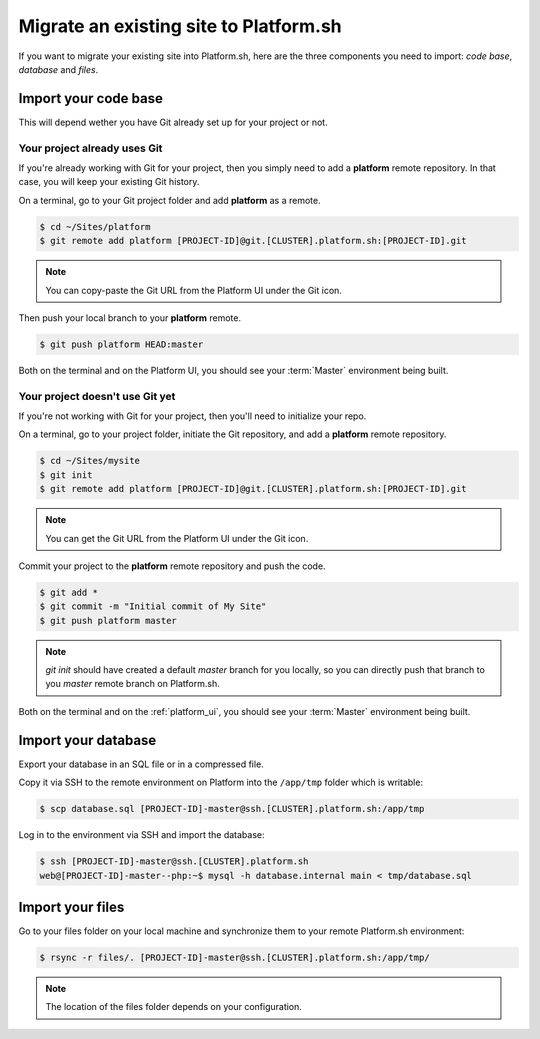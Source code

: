 Migrate an existing site to Platform.sh
=======================================

If you want to migrate your existing site into Platform.sh, here are the three components you need to import: *code base*, *database* and *files*.

Import your code base
---------------------

This will depend wether you have Git already set up for your project or not.

Your project already uses Git
^^^^^^^^^^^^^^^^^^^^^^^^^^^^^

If you're already working with Git for your project, then you simply need to add a **platform** remote repository. In that case, you will keep your existing Git history.

On a terminal, go to your Git project folder and add **platform** as a remote.

.. code-block:: console

   $ cd ~/Sites/platform
   $ git remote add platform [PROJECT-ID]@git.[CLUSTER].platform.sh:[PROJECT-ID].git

.. note:: You can copy-paste the Git URL from the Platform UI under the Git icon.

Then push your local branch to your **platform** remote.

.. code-block:: console

   $ git push platform HEAD:master

Both on the terminal and on the Platform UI, you should see your :term:`Master` environment being built.

Your project doesn't use Git yet
^^^^^^^^^^^^^^^^^^^^^^^^^^^^^^^^

If you're not working with Git for your project, then you'll need to initialize your repo.

On a terminal, go to your project folder, initiate the Git repository, and add a **platform** remote repository.

.. code-block:: console

   $ cd ~/Sites/mysite
   $ git init
   $ git remote add platform [PROJECT-ID]@git.[CLUSTER].platform.sh:[PROJECT-ID].git

.. note:: You can get the Git URL from the Platform UI under the Git icon.

Commit your project to the **platform** remote repository and push the code.

.. code-block:: console

   $ git add *
   $ git commit -m "Initial commit of My Site"
   $ git push platform master

.. note:: 
   *git init* should have created a default *master* branch for you locally, so you can directly push that branch to you *master* remote branch on Platform.sh.

Both on the terminal and on the :ref:`platform_ui`, you should see your :term:`Master` environment being built.

Import your database
--------------------

Export your database in an SQL file or in a compressed file.

Copy it via SSH to the remote environment on Platform into the ``/app/tmp`` folder which is writable:

.. code-block:: console

   $ scp database.sql [PROJECT-ID]-master@ssh.[CLUSTER].platform.sh:/app/tmp

Log in to the environment via SSH and import the database:

.. code-block:: console

   $ ssh [PROJECT-ID]-master@ssh.[CLUSTER].platform.sh
   web@[PROJECT-ID]-master--php:~$ mysql -h database.internal main < tmp/database.sql

Import your files
-----------------

Go to your files folder on your local machine and synchronize them to your remote Platform.sh environment:

.. code-block:: console

   $ rsync -r files/. [PROJECT-ID]-master@ssh.[CLUSTER].platform.sh:/app/tmp/

.. note::
   The location of the files folder depends on your configuration.
